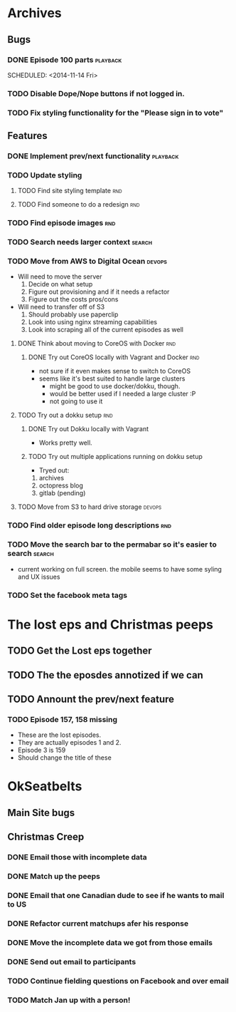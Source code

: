 #+COLUMNS: %43ITEM %TODO %3PRIORITY %TAGS
* Archives
** Bugs
*** DONE Episode 100 parts					   :playback:
    SCHEDULED: <2014-11-14 Fri> 
*** TODO Disable Dope/Nope buttons if not logged in.
*** TODO Fix styling functionality for the "Please sign in to vote"
** Features
*** DONE Implement prev/next functionality			   :playback:
    CLOSED: [2014-11-23 Sun 22:20] SCHEDULED: <2014-11-20 Thu>
*** TODO Update styling
**** TODO Find site styling template					:rnd:
**** TODO Find someone to do a redesign					:rnd:
*** TODO Find episode images						:rnd:
*** TODO Search needs larger context				     :search:
    DEADLINE: <2014-12-31 Wed>
*** TODO Move from AWS to Digital Ocean				     :devops:
    SCHEDULED: <2014-11-21 Fri> DEADLINE: <2014-11-30 Sun>
    - Will need to move the server
      1) Decide on what setup
      2) Figure out provisioning and if it needs a refactor
      3) Figure out the costs pros/cons
    - Will need to transfer off of S3
      1) Should probably use paperclip
      2) Look into using nginx streaming capabilities
      3) Look into scraping all of the current episodes as well
**** DONE Think about moving to CoreOS with Docker			:rnd:
     CLOSED: [2014-11-18 Tue 20:36]
***** DONE Try out CoreOS locally with Vagrant and Docker		:rnd:
      CLOSED: [2014-11-18 Tue 20:33] SCHEDULED: <2014-11-11 Tue>
      - not sure if it even makes sense to switch to CoreOS
	- seems like it's best suited to handle large clusters
      - might be good to use docker/dokku, though.
      - would be better used if I needed a large cluster :P
      - not going to use it
**** TODO Try out a dokku setup						:rnd:
***** DONE Try out Dokku locally with Vagrant
      CLOSED: [2014-11-18 Tue 20:34]
      - Works pretty well.
***** TODO Try out multiple applications running on dokku setup
      - Tryed out:
	1) archives
	2) octopress blog
	3) gitlab (pending)
**** TODO Move from S3 to hard drive storage			     :devops:
*** TODO Find older episode long descriptions				:rnd:
*** TODO Move the search bar to the permabar so it's easier to search :search:
    - current working on full screen.  the mobile seems to have some syling and UX issues
*** TODO Set the facebook meta tags

* The lost eps and Christmas peeps
** TODO Get the Lost eps together
** TODO The the eposdes annotized if we can 
** TODO Annount the prev/next feature
*** TODO Episode 157, 158 missing
    SCHEDULED: <2014-11-26 Wed>
    - These are the lost episodes.
    - They are actually episodes 1 and 2.
    - Episode 3 is 159
    - Should change the title of these
* OkSeatbelts
** Main Site bugs
** Christmas Creep
*** DONE Email those with incomplete data
    CLOSED: [2014-11-26 Wed 17:32] SCHEDULED: <2014-11-25 Tue>
*** DONE Match up the peeps
    CLOSED: [2014-11-28 Fri 04:33] SCHEDULED: <2014-11-25 Tue>
*** DONE Email that one Canadian dude to see if he wants to mail to US
    CLOSED: [2014-11-28 Fri 22:59] SCHEDULED: <2014-11-28 Fri>
*** DONE Refactor current matchups afer his response
    CLOSED: [2014-11-30 Sun 19:49] SCHEDULED: <2014-11-28 Fri>
*** DONE Move the incomplete data we got from those emails
    CLOSED: [2014-11-28 Fri 23:06] SCHEDULED: <2014-11-28 Fri>
*** DONE Send out email to participants
    CLOSED: [2014-11-30 Sun 19:49] SCHEDULED: <2014-11-30 Sun>
*** TODO Continue fielding questions on Facebook and over email
*** TODO Match Jan up with a person!
